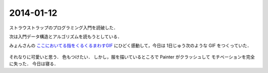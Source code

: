 2014-01-12
================================================================================

ストラウストラップのプログラミング入門を読破した．

次は入門データ構造とアルゴリズムを読もうとしている．

みょんさんの `ここにおいてる指をくるくるまわすGIF <http://myuon.digi2.jp/pictures.html>`_
にひどく感動して，今日は 1日じゅう次のような GIF をつくっていた．

.. figure:: kurukuru.gif
    :width: 600px

それなりに可愛いと思う． 色もつけたい． しかし，服を描いているところで Painter
がクラッシュして モチベーションを完全に失った． 今日は寝る．